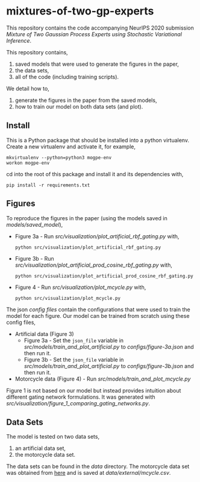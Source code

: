 * mixtures-of-two-gp-experts

This repository contains the code accompanying NeurIPS 2020 submission
/Mixture of Two Gaussian Process Experts using Stochastic Variational Inference/.

This repository contains,
1. saved models that were used to generate the figures in the paper,
2. the data sets,
3. all of the code (including training scripts).

We detail how to,
1. generate the figures in the paper from the saved models,
2. how to train our model on both data sets (and plot).

** Install
This is a Python package that should be installed into a python virtualenv.
Create a new virtualenv and activate it, for example,
#+BEGIN_SRC
mkvirtualenv --python=python3 mogpe-env
workon mogpe-env
#+END_SRC
cd into the root of this package and install it and its dependencies with,
#+BEGIN_SRC
pip install -r requirements.txt
#+END_SRC

** Figures
To reproduce the figures in the paper (using the models saved in [[models/saved_model]]),
- Figure 3a - Run [[src/visualization/plot_artificial_rbf_gating.py]] with,
  #+BEGIN_SRC
    python src/visualization/plot_artificial_rbf_gating.py
  #+END_SRC
- Figure 3b - Run [[src/visualization/plot_artificial_prod_cosine_rbf_gating.py]] with,
  #+BEGIN_SRC
    python src/visualization/plot_artificial_prod_cosine_rbf_gating.py
  #+END_SRC
- Figure 4 - Run [[src/visualization/plot_mcycle.py]] with,
  #+BEGIN_SRC
    python src/visualization/plot_mcycle.py
  #+END_SRC

The json [[configs][config files]] contain the configurations that were used to train the model for each figure.
Our model can be trained from scratch using these config files,
- Artificial data (Figure 3)
  - Figure 3a - Set the =json_file= variable in
    [[src/models/train_and_plot_artificial.py]] to [[configs/figure-3a.json]]
    and then run it.
  - Figure 3b - Set the =json_file= variable in
    [[src/models/train_and_plot_artificial.py]] to [[configs/figure-3b.json]]
    and then run it.
- Motorcycle data (Figure 4) - Run [[src/models/train_and_plot_mcycle.py]]

Figure 1 is not based on our model but instead provides intuition about different
gating network formulations. It was generated with
[[src/visualization/figure_1_comparing_gating_networks.py]].


** Data Sets
The model is tested on two data sets,
1) an artificial data set,
2) the motorcycle data set.

The data sets can be found in the [[data]] directory.
The motorcycle data set was obtained from [[https://vincentarelbundock.github.io/Rdatasets/datasets.html][here]] and is saved at [[data/external/mcycle.csv]].
# The artificial data set was generated with [[src/data/gen_artificial_dataset.py][this script]] and the data set used in the paper is this
# [[data/processed/artificial-data-used-in-paper.npz][numpy file]].
